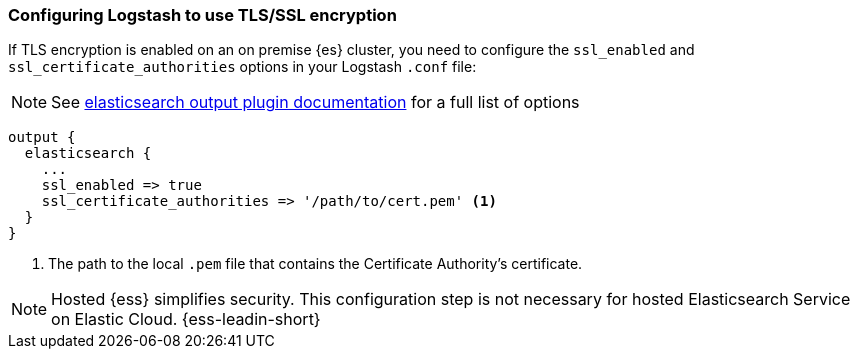 [discrete]
[[ls-http-ssl]]
=== Configuring Logstash to use TLS/SSL encryption

If TLS encryption is enabled on an on premise {es} cluster, you need to
configure the `ssl_enabled` and `ssl_certificate_authorities` options in your Logstash `.conf` file:

NOTE: See https://www.elastic.co/guide/en/logstash/current/plugins-outputs-elasticsearch.html[elasticsearch output plugin documentation] for a full list of options

[source,js]
--------------------------------------------------
output {
  elasticsearch {
    ...
    ssl_enabled => true
    ssl_certificate_authorities => '/path/to/cert.pem' <1>
  }
}
--------------------------------------------------
<1> The path to the local `.pem` file that contains the Certificate
    Authority's certificate.

NOTE: Hosted {ess} simplifies security. This configuration step is not necessary for hosted Elasticsearch Service on Elastic Cloud.
{ess-leadin-short} 
    
